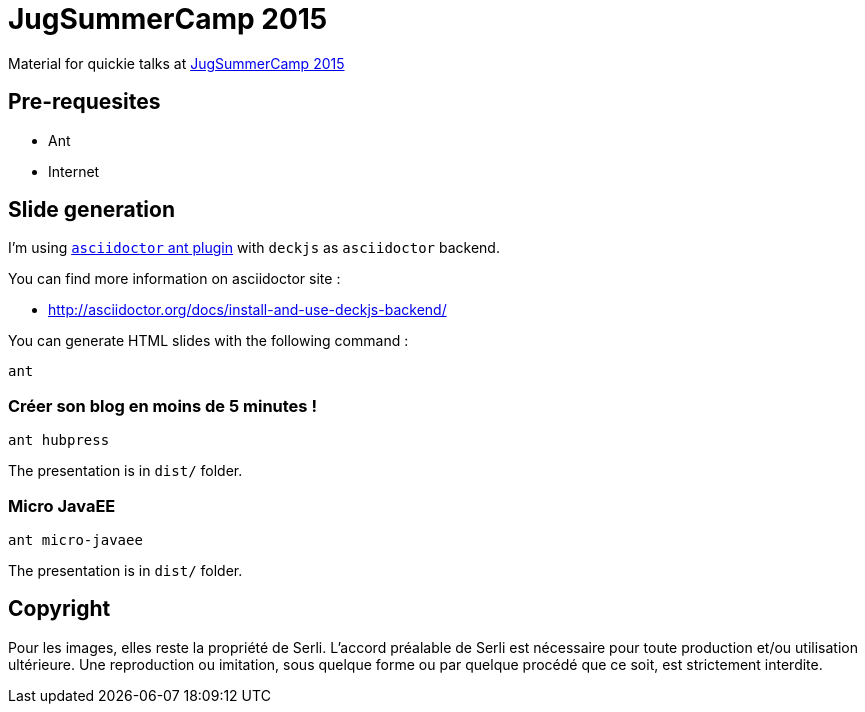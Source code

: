 = JugSummerCamp 2015
:compat-mode:

Material for quickie talks at http://www.jugsummercamp.org/edition/6[JugSummerCamp 2015]

== Pre-requesites

* Ant
* Internet

== Slide generation

I'm using https://github.com/asciidoctor/asciidoctor-ant[+asciidoctor+ ant plugin] with +deckjs+ as +asciidoctor+ backend.

You can find more information on asciidoctor site :

* http://asciidoctor.org/docs/install-and-use-deckjs-backend/

You can generate HTML slides with the following command :
[source]
----
ant
----

=== Créer son blog en moins de 5 minutes !
[source]
----
ant hubpress
----
The presentation is in +dist/+ folder.

=== Micro JavaEE
[source]
----
ant micro-javaee
----
The presentation is in +dist/+ folder.

== Copyright
Pour les images, elles reste la propriété de Serli. L'accord préalable de Serli est nécessaire pour toute production et/ou utilisation ultérieure. Une reproduction ou imitation, sous quelque forme ou par quelque procédé que ce soit, est strictement interdite. 

